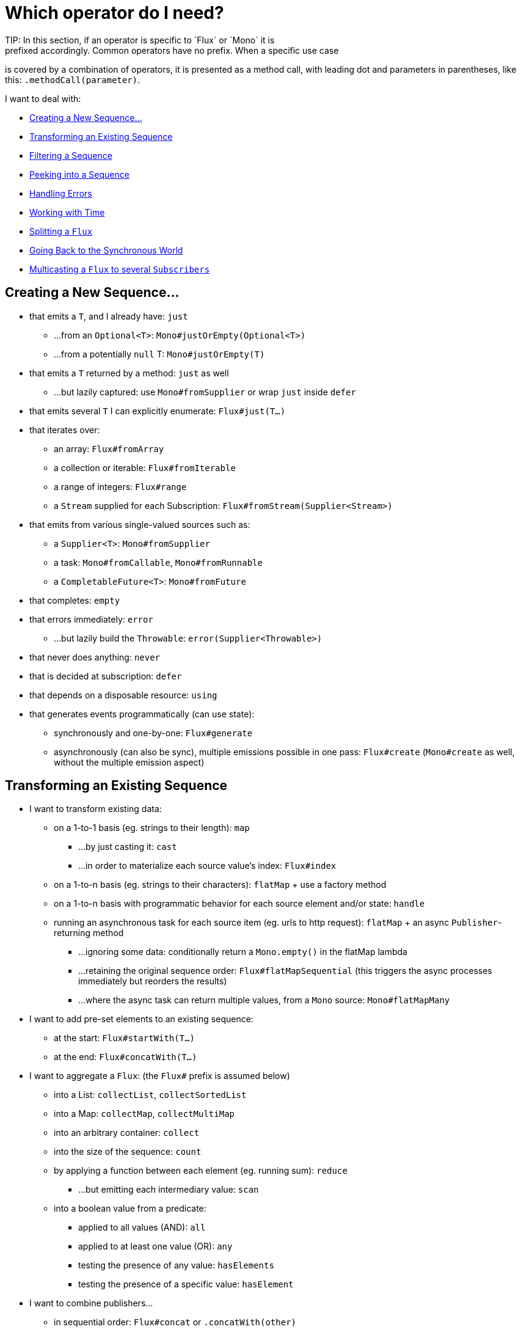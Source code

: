 [[which-operator]]
= Which operator do I need?
TIP: In this section, if an operator is specific to `Flux` or `Mono` it is
prefixed accordingly. Common operators have no prefix. When a specific use case
is covered by a combination of operators, it is presented as a method call, with
leading dot and parameters in parentheses, like this: `.methodCall(parameter)`.

//TODO flux:  publishOn/subscribeOn/cancelOn
//compose/transform, repeatWhen, sort, startWith
//TODO Mono.sequenceEqual

I want to deal with:

* <<which.create>>

* <<which.values>>

* <<which.filtering>>

* <<which.peeking>>

* <<which.errors>>

* <<which.time>>

* <<which.window>>

* <<which.blocking>>

* <<which.multicasting>>

[[which.create]]
== Creating a New Sequence...
* that emits a `T`, and I already have: `just`
** ...from an `Optional<T>`: `Mono#justOrEmpty(Optional<T>)`
** ...from a potentially `null` T: `Mono#justOrEmpty(T)`
* that emits a `T` returned by a method: `just` as well
** ...but lazily captured: use `Mono#fromSupplier` or wrap `just` inside `defer`
* that emits several `T` I can explicitly enumerate: `Flux#just(T...)`
* that iterates over:
** an array: `Flux#fromArray`
** a collection or iterable: `Flux#fromIterable`
** a range of integers: `Flux#range`
** a `Stream` supplied for each Subscription: `Flux#fromStream(Supplier<Stream>)`
* that emits from various single-valued sources such as:
** a `Supplier<T>`: `Mono#fromSupplier`
** a task: `Mono#fromCallable`, `Mono#fromRunnable`
** a `CompletableFuture<T>`: `Mono#fromFuture`
* that completes: `empty`
* that errors immediately: `error`
** ...but lazily build the `Throwable`: `error(Supplier<Throwable>)`
* that never does anything: `never`
* that is decided at subscription: `defer`
* that depends on a disposable resource: `using`
* that generates events programmatically (can use state):
** synchronously and one-by-one: `Flux#generate`
** asynchronously (can also be sync), multiple emissions possible in one pass: `Flux#create`
(`Mono#create` as well, without the multiple emission aspect)

[[which.values]]
== Transforming an Existing Sequence
* I want to transform existing data:
** on a 1-to-1 basis (eg. strings to their length): `map`
*** ...by just casting it: `cast`
*** ...in order to materialize each source value's index: `Flux#index`
** on a 1-to-n basis (eg. strings to their characters): `flatMap` + use a factory method
** on a 1-to-n basis with programmatic behavior for each source element and/or state: `handle`
** running an asynchronous task for each source item (eg. urls to http request): `flatMap` + an async `Publisher`-returning method
*** ...ignoring some data: conditionally return a `Mono.empty()` in the flatMap lambda
*** ...retaining the original sequence order: `Flux#flatMapSequential` (this triggers the async processes immediately but reorders the results)
*** ...where the async task can return multiple values, from a `Mono` source: `Mono#flatMapMany`

* I want to add pre-set elements to an existing sequence:
** at the start: `Flux#startWith(T...)`
** at the end: `Flux#concatWith(T...)`

* I want to aggregate a `Flux`: (the `Flux#` prefix is assumed below)
** into a List: `collectList`, `collectSortedList`
** into a Map: `collectMap`, `collectMultiMap`
** into an arbitrary container: `collect`
** into the size of the sequence: `count`
** by applying a function between each element (eg. running sum): `reduce`
*** ...but emitting each intermediary value: `scan`
** into a boolean value from a predicate:
*** applied to all values (AND): `all`
*** applied to at least one value (OR): `any`
*** testing the presence of any value: `hasElements`
*** testing the presence of a specific value: `hasElement`


* I want to combine publishers...
** in sequential order: `Flux#concat` or `.concatWith(other)`
*** ...but delaying any error until remaining publishers have been emitted: `Flux#concatDelayError`
*** ...but eagerly subscribing to subsequent publishers: `Flux#mergeSequential`
** in emission order (combined items emitted as they come): `Flux#merge` / `.mergeWith(other)`
*** ...with different types (transforming merge): `Flux#zip` / `Flux#zipWith`
** by pairing values:
*** from 2 Monos into a `Tuple2`: `Mono#zipWith`
*** from n Monos when they all completed: `Mono#zip`
** by coordinating their termination:
*** from 1 Mono and any source into a `Mono<Void>`: `Mono#and`
*** from n sources when they all completed: `Mono#when`
*** into an arbitrary container type:
**** each time all sides have emitted: `Flux#zip` (up to the smallest cardinality)
**** each time a new value arrives at either side: `Flux#combineLatest`
** only considering the sequence that emits first: `Flux#first`, `Mono#first`, `mono.or
(otherMono).or(thirdMono)`, `flux.or(otherFlux).or(thirdFlux)`
** triggered by the elements in a source sequence: `switchMap` (each source element is mapped to a Publisher)
** triggered by the start of the next publisher in a sequence of publishers: `switchOnNext`

* I want to repeat an existing sequence: `repeat`
** ...but at time intervals: `Flux.interval(duration).flatMap(tick -> myExistingPublisher)`

* I have an empty sequence but...
** I want a value instead: `defaultIfEmpty`
** I want another sequence instead: `switchIfEmpty`

* I have a sequence but I am not interested in values: `ignoreElements`
** ...and I want the completion represented as a `Mono`: `then`
** ...and I want to wait for another task to complete at the end: `thenEmpty`
** ...and I want to switch to another `Mono` at the end: `Mono#then(mono)`
** ...and I want to emit a single value at the end: `Mono#thenReturn(T)`
** ...and I want to switch to a `Flux` at the end: `thenMany`

* I have a Mono for which I want to defer completion...
** ...until another publisher, which is derived from this value, has completed: `Mono#delayUntil(Function)`

* I want to expand elements recursively into a graph of sequences and emit the combination...
** ...expanding the graph breadth first: `expand(Function)`
** ...expanding the graph depth first: `expandDeep(Function)`

[[which.peeking]]
== Peeking into a Sequence
* Without modifying the final sequence, I want to:
** get notified of / execute additional behavior footnote:[sometimes referred to as "side-effects"] on:
*** emissions: `doOnNext`
*** completion: `Flux#doOnComplete`, `Mono#doOnSuccess` (includes the result if any)
*** error termination: `doOnError`
*** cancellation: `doOnCancel`
*** "start" of the sequence: `doFirst`
**** this is tied to `Publisher#subscribe(Subscriber)`
*** subscription (as in `Subscription` acknowledgment after `subscribe`): `doOnSubscribe`
****(tied to `Subscriber#onSubscribe(Subscription)`)
*** request: `doOnRequest`
*** completion or error: `doOnTerminate` (Mono version includes the result if any)
**** but *after* it has been propagated downstream: `doAfterTerminate`
*** any type of signal, represented as a `Signal`: `Flux#doOnEach`
*** any terminating condition (complete, error, cancel): `doFinally`
** log what happens internally: `log`

* I want to know of all events:
** each represented as `Signal` object:
*** in a callback outside the sequence: `doOnEach`
*** instead of the original onNext emissions: `materialize`
**** ...and get back to the onNexts: `dematerialize`
** as a line in a log: `log`

[[which.filtering]]
== Filtering a Sequence
* I want to filter a sequence:
** based on an arbitrary criteria: `filter`
*** ...that is asynchronously computed: `filterWhen`
** restricting on the type of the emitted objects: `ofType`
** by ignoring the values altogether: `ignoreElements`
** by ignoring duplicates:
*** in the whole sequence (logical set): `Flux#distinct`
*** between subsequently emitted items (deduplication): `Flux#distinctUntilChanged`

* I want to keep only a subset of the sequence:
** by taking N elements:
*** at the beginning of the sequence: `Flux#take(long)`
**** ...based on a duration: `Flux#take(Duration)`
**** ...only the first element, as a `Mono`: `Flux#next()`
**** ...using `request(N)` rather than cancellation: `Flux#limitRequest(long)`
*** at the end of the sequence: `Flux#takeLast`
*** until a criteria is met (inclusive): `Flux#takeUntil` (predicate-based), `Flux#takeUntilOther` (companion publisher-based)
*** while a criteria is met (exclusive): `Flux#takeWhile`
** by taking at most 1 element:
*** at a specific position: `Flux#elementAt`
*** at the end: `.takeLast(1)`
**** ...and emit an error if empty: `Flux#last()`
**** ...and emit a default value if empty: `Flux#last(T)`
** by skipping elements:
*** at the beginning of the sequence: `Flux#skip(long)`
**** ...based on a duration: `Flux#skip(Duration)`
*** at the end of the sequence: `Flux#skipLast`
*** until a criteria is met (inclusive): `Flux#skipUntil` (predicate-based), `Flux#skipUntilOther` (companion publisher-based)
*** while a criteria is met (exclusive): `Flux#skipWhile`
** by sampling items:
*** by duration: `Flux#sample(Duration)`
**** but keeping the first element in the sampling window instead of the last: `sampleFirst`
*** by a publisher-based window: `Flux#sample(Publisher)`
*** based on a publisher "timing out": `Flux#sampleTimeout` (each element triggers a publisher, and is emitted if that publisher does not overlap with the next)

* I expect at most 1 element (error if more than one)...
** and I want an error if the sequence is empty: `Flux#single()`
** and I want a default value if the sequence is empty: `Flux#single(T)`
** and I accept an empty sequence as well: `Flux#singleOrEmpty`



[[which.errors]]
== Handling Errors
* I want to create an erroring sequence: `error`...
** ...to replace the completion of a successful `Flux`: `.concat(Flux.error(e))`
** ...to replace the *emission* of a successful `Mono`: `.then(Mono.error(e))`
** ...if too much time elapses between onNexts: `timeout`
** ...lazily: `error(Supplier<Throwable>)`

* I want the try/catch equivalent of:
** throwing: `error`
** catching an exception:
*** and falling back to a default value: `onErrorReturn`
*** and falling back to another `Flux` or `Mono`: `onErrorResume`
*** and wrapping and re-throwing: `.onErrorMap(t -> new RuntimeException(t))`
** the finally block: `doFinally`
** the using pattern from Java 7: `using` factory method

* I want to recover from errors...
** by falling back:
*** to a value: `onErrorReturn`
*** to a `Publisher` or `Mono`, possibly different ones depending on the error: `Flux#onErrorResume` and `Mono#onErrorResume`
** by retrying: `retry`
*** ...triggered by a companion control Flux: `retryWhen`
*** ... using a standard backoff strategy (exponential backoff with jitter): `retryBackoff`

* I want to deal with backpressure "errors"footnote:[request max from upstream and apply the strategy when downstream does not produce enough request]...
** by throwing a special `IllegalStateException`: `Flux#onBackpressureError`
** by dropping excess values: `Flux#onBackpressureDrop`
*** ...except the last one seen: `Flux#onBackpressureLatest`
** by buffering excess values (bounded or unbounded): `Flux#onBackpressureBuffer`
*** ...and applying a strategy when bounded buffer also overflows: `Flux#onBackpressureBuffer` with a `BufferOverflowStrategy`

[[which.time]]
== Working with Time
* I want to associate emissions with a timing (`Tuple2<Long, T>`) measured...
** since subscription: `elapsed`
** since the dawn of time (well, computer time): `timestamp`

* I want my sequence to be interrupted if there is too much delay between emissions: `timeout`

* I want to get ticks from a clock, regular time intervals: `Flux#interval`

* I want to emit a single `0` after an initial delay: static `Mono.delay`.

* I want to introduce a delay:
** between each onNext signal: `Mono#delayElement`, `Flux#delayElements`
** before the subscription happens: `delaySubscription`

[[which.window]]
== Splitting a `Flux`
* I want to split a `Flux<T>` into a `Flux<Flux<T>>`, by a boundary criteria:
** of size: `window(int)`
*** ...with overlapping or dropping windows: `window(int, int)`
** of time `window(Duration)`
*** ...with overlapping or dropping windows: `window(Duration, Duration)`
** of size OR time (window closes when count is reached or timeout elapsed): `windowTimeout(int, Duration)`
** based on a predicate on elements: `windowUntil`
*** ...…emitting the element that triggered the boundary in the next window (`cutBefore` variant): `.windowUntil(predicate, true)`
*** ...keeping the window open while elements match a predicate: `windowWhile` (non-matching elements are not emitted)
** driven by an arbitrary boundary represented by onNexts in a control Publisher: `window(Publisher)`, `windowWhen`

* I want to split a `Flux<T>` and buffer elements within boundaries together...
** into `List`:
*** by a size boundary: `buffer(int)`
**** ...with overlapping or dropping buffers: `buffer(int, int)`
*** by a duration boundary: `buffer(Duration)`
**** ...with overlapping or dropping buffers: `buffer(Duration, Duration)`
*** by a size OR duration boundary: `bufferTimeout(int, Duration)`
*** by an arbitrary criteria boundary: `bufferUntil(Predicate)`
**** ...putting the element that triggered the boundary in the next buffer: `.bufferUntil(predicate, true)`
**** ...buffering while predicate matches and dropping the element that triggered the boundary: `bufferWhile(Predicate)`
*** driven by an arbitrary boundary represented by onNexts in a control Publisher: `buffer(Publisher)`, `bufferWhen`
** into an arbitrary "collection" type `C`: use variants like `buffer(int, Supplier<C>)`

* I want to split a `Flux<T>` so that element that share a characteristic end up in the same sub-flux: `groupBy(Function<T,K>)`
TIP: Note that this returns a `Flux<GroupedFlux<K, T>>`, each inner `GroupedFlux` shares the same `K` key accessible through `key()`.

[[which.blocking]]
== Going Back to the Synchronous World
Note: all of these methods except `Mono#toFuture` will throw an `UnsupportedOperatorException` if called from
within a `Scheduler` marked as "non-blocking only" (by default `parallel()` and `single()`).

* I have a `Flux<T>` and I want to:
** block until I can get the first element: `Flux#blockFirst`
*** ...with a timeout: `Flux#blockFirst(Duration)`
** block until I can get the last element (or null if empty): `Flux#blockLast`
*** ...with a timeout: `Flux#blockLast(Duration)`
** synchronously switch to an `Iterable<T>`: `Flux#toIterable`
** synchronously switch to a Java 8 `Stream<T>`: `Flux#toStream`

* I have a `Mono<T>` and I want:
** to block until I can get the value: `Mono#block`
*** ...with a timeout: `Mono#block(Duration)`
** a `CompletableFuture<T>`: `Mono#toFuture`

[[which.multicasting]]
== Multicasting a `Flux` to several `Subscribers`

* I want to connect multiple `Subscriber` to a `Flux`:
** and decide when to trigger the source with `connect()`: `publish()` (returns a `ConnectableFlux`)
** and trigger the source immediately (late subscribers see later data): `share()`
** and permanently connect the source when enough subscribers have registered: `.publish().autoConnect(n)`
** and automatically connect and cancel the source when subscribers go above/below the threshold: `.publish().refCount(n)`
*** ...but giving a chance for new subscribers to come in before cancelling: `.publish().refCountGrace(n, Duration)`

* I want to cache data from a `Publisher` and replay it to later subscribers:
** up to `n` elements: `cache(int)`
** caching latest elements seen within a `Duration` (Time-To-Live): `cache(Duration)`
*** ...but retain no more than `n` elements: `cache(int, Duration)`
** but without immediately triggering the source: `Flux#replay` (returns a `ConnectableFlux`)

